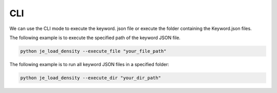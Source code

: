 CLI
----

We can use the CLI mode to execute the keyword.
json file or execute the folder containing the Keyword.json files.

The following example is to execute the specified path of the keyword JSON file.

.. code-block::

    python je_load_density --execute_file "your_file_path"



The following example is to run all keyword JSON files in a specified folder:

.. code-block::

    python je_load_density --execute_dir "your_dir_path"